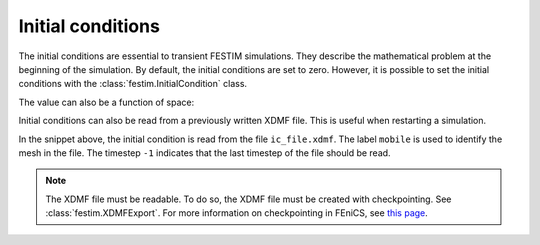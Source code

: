 ==================
Initial conditions
==================

The initial conditions are essential to transient FESTIM simulations. They describe the mathematical problem at the beginning of the simulation.
By default, the initial conditions are set to zero.
However, it is possible to set the initial conditions with the :class:`festim.InitialCondition` class.

.. testcode::

    import festim as F

    my_ic = F.InitialCondition(value=10, field=0)

The value can also be a function of space:

.. testcode::

    import festim as F
    from festim import x, y, z

    my_ic = F.InitialCondition(value=x**2 + y**2 + z**2, field=0)

Initial conditions can also be read from a previously written XDMF file. This is useful when restarting a simulation.

.. testcode::

    import festim as F

    my_ic = F.InitialCondition(
        value="ic_file.xdmf",
        label="mobile",
        time_step=-1,
        field=0
    )

In the snippet above, the initial condition is read from the file ``ic_file.xdmf``.
The label ``mobile`` is used to identify the mesh in the file.
The timestep ``-1`` indicates that the last timestep of the file should be read.

.. note::

    The XDMF file must be readable. To do so, the XDMF file must be created with checkpointing. See :class:`festim.XDMFExport`.
    For more information on checkpointing in FEniCS, see `this page <https://fenicsproject.discourse.group/t/loading-xdmf-data-back-in/1925/4>`_.
